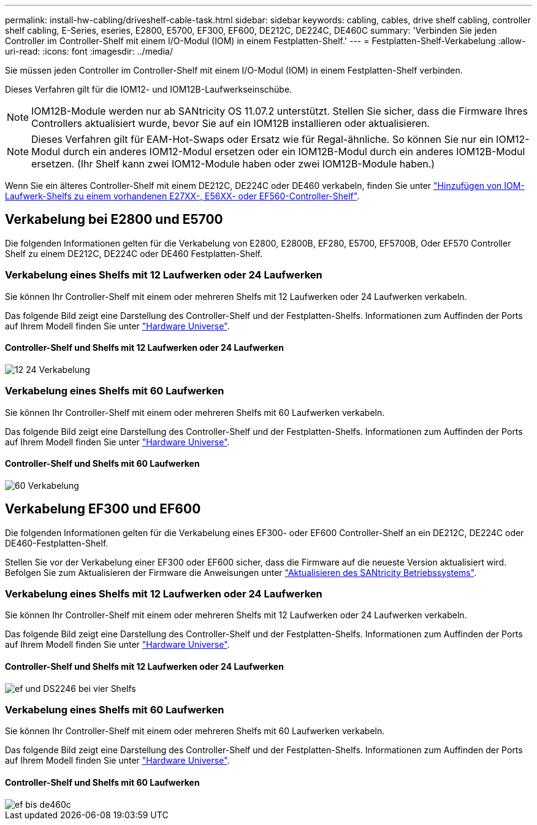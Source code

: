 ---
permalink: install-hw-cabling/driveshelf-cable-task.html 
sidebar: sidebar 
keywords: cabling, cables, drive shelf cabling, controller shelf cabling, E-Series, eseries, E2800, E5700, EF300, EF600, DE212C, DE224C, DE460C 
summary: 'Verbinden Sie jeden Controller im Controller-Shelf mit einem I/O-Modul (IOM) in einem Festplatten-Shelf.' 
---
= Festplatten-Shelf-Verkabelung
:allow-uri-read: 
:icons: font
:imagesdir: ../media/


[role="lead"]
Sie müssen jeden Controller im Controller-Shelf mit einem I/O-Modul (IOM) in einem Festplatten-Shelf verbinden.

Dieses Verfahren gilt für die IOM12- und IOM12B-Laufwerkseinschübe.


NOTE: IOM12B-Module werden nur ab SANtricity OS 11.07.2 unterstützt. Stellen Sie sicher, dass die Firmware Ihres Controllers aktualisiert wurde, bevor Sie auf ein IOM12B installieren oder aktualisieren.


NOTE: Dieses Verfahren gilt für EAM-Hot-Swaps oder Ersatz wie für Regal-ähnliche. So können Sie nur ein IOM12-Modul durch ein anderes IOM12-Modul ersetzen oder ein IOM12B-Modul durch ein anderes IOM12B-Modul ersetzen. (Ihr Shelf kann zwei IOM12-Module haben oder zwei IOM12B-Module haben.)

Wenn Sie ein älteres Controller-Shelf mit einem DE212C, DE224C oder DE460 verkabeln, finden Sie unter https://mysupport.netapp.com/ecm/ecm_download_file/ECMLP2859057["Hinzufügen von IOM-Laufwerk-Shelfs zu einem vorhandenen E27XX-, E56XX- oder EF560-Controller-Shelf"^].



== Verkabelung bei E2800 und E5700

Die folgenden Informationen gelten für die Verkabelung von E2800, E2800B, EF280, E5700, EF5700B, Oder EF570 Controller Shelf zu einem DE212C, DE224C oder DE460 Festplatten-Shelf.



=== Verkabelung eines Shelfs mit 12 Laufwerken oder 24 Laufwerken

Sie können Ihr Controller-Shelf mit einem oder mehreren Shelfs mit 12 Laufwerken oder 24 Laufwerken verkabeln.

Das folgende Bild zeigt eine Darstellung des Controller-Shelf und der Festplatten-Shelfs. Informationen zum Auffinden der Ports auf Ihrem Modell finden Sie unter https://hwu.netapp.com/Controller/Index?platformTypeId=2357027["Hardware Universe"^].



==== Controller-Shelf und Shelfs mit 12 Laufwerken oder 24 Laufwerken

image::../media/12_24_cabling.png[12 24 Verkabelung]



=== Verkabelung eines Shelfs mit 60 Laufwerken

Sie können Ihr Controller-Shelf mit einem oder mehreren Shelfs mit 60 Laufwerken verkabeln.

Das folgende Bild zeigt eine Darstellung des Controller-Shelf und der Festplatten-Shelfs. Informationen zum Auffinden der Ports auf Ihrem Modell finden Sie unter https://hwu.netapp.com/Controller/Index?platformTypeId=2357027["Hardware Universe"^].



==== Controller-Shelf und Shelfs mit 60 Laufwerken

image::../media/60_cabling.png[60 Verkabelung]



== Verkabelung EF300 und EF600

Die folgenden Informationen gelten für die Verkabelung eines EF300- oder EF600 Controller-Shelf an ein DE212C, DE224C oder DE460-Festplatten-Shelf.

Stellen Sie vor der Verkabelung einer EF300 oder EF600 sicher, dass die Firmware auf die neueste Version aktualisiert wird. Befolgen Sie zum Aktualisieren der Firmware die Anweisungen unter link:../upgrade-santricity/index.html["Aktualisieren des SANtricity Betriebssystems"^].



=== Verkabelung eines Shelfs mit 12 Laufwerken oder 24 Laufwerken

Sie können Ihr Controller-Shelf mit einem oder mehreren Shelfs mit 12 Laufwerken oder 24 Laufwerken verkabeln.

Das folgende Bild zeigt eine Darstellung des Controller-Shelf und der Festplatten-Shelfs. Informationen zum Auffinden der Ports auf Ihrem Modell finden Sie unter https://hwu.netapp.com/Controller/Index?platformTypeId=2357027["Hardware Universe"^].



==== Controller-Shelf und Shelfs mit 12 Laufwerken oder 24 Laufwerken

image::../media/ef_to_de224c_four_shelves.png[ef und DS2246 bei vier Shelfs]



=== Verkabelung eines Shelfs mit 60 Laufwerken

Sie können Ihr Controller-Shelf mit einem oder mehreren Shelfs mit 60 Laufwerken verkabeln.

Das folgende Bild zeigt eine Darstellung des Controller-Shelf und der Festplatten-Shelfs. Informationen zum Auffinden der Ports auf Ihrem Modell finden Sie unter https://hwu.netapp.com/Controller/Index?platformTypeId=2357027["Hardware Universe"^].



==== Controller-Shelf und Shelfs mit 60 Laufwerken

image::../media/ef_to_de460c.png[ef bis de460c]
